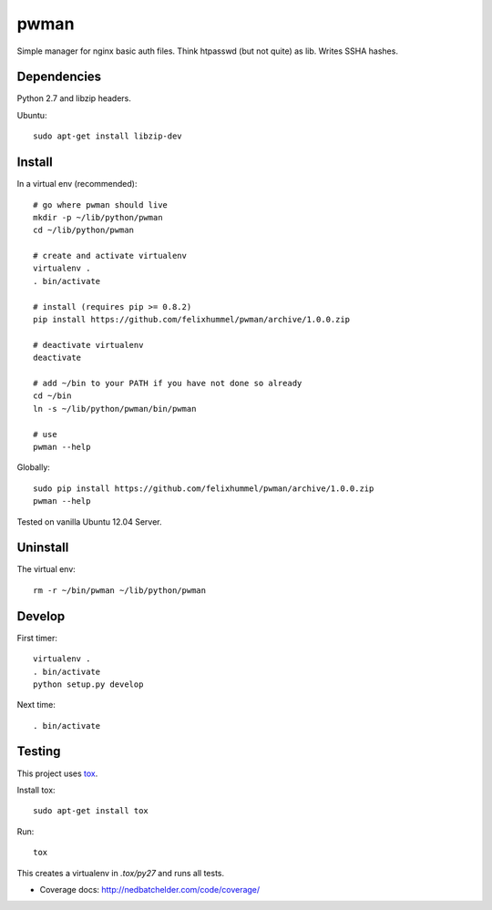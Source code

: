 pwman
=====
Simple manager for nginx basic auth files. Think htpasswd (but not quite) as lib. Writes SSHA hashes.

Dependencies
------------
Python 2.7 and libzip headers.

Ubuntu::

    sudo apt-get install libzip-dev

Install
-------
In a virtual env (recommended)::

    # go where pwman should live
    mkdir -p ~/lib/python/pwman
    cd ~/lib/python/pwman

    # create and activate virtualenv
    virtualenv .
    . bin/activate

    # install (requires pip >= 0.8.2)
    pip install https://github.com/felixhummel/pwman/archive/1.0.0.zip

    # deactivate virtualenv
    deactivate

    # add ~/bin to your PATH if you have not done so already
    cd ~/bin
    ln -s ~/lib/python/pwman/bin/pwman

    # use
    pwman --help

Globally::

    sudo pip install https://github.com/felixhummel/pwman/archive/1.0.0.zip
    pwman --help

Tested on vanilla Ubuntu 12.04 Server.

Uninstall
---------
The virtual env::

    rm -r ~/bin/pwman ~/lib/python/pwman

Develop
-------
First timer::

    virtualenv .
    . bin/activate
    python setup.py develop

Next time::

    . bin/activate

Testing
-------
This project uses `tox <http://tox.testrun.org/latest/index.html>`__.

Install tox::

    sudo apt-get install tox

Run::

    tox

This creates a virtualenv in `.tox/py27` and runs all tests.

- Coverage docs: http://nedbatchelder.com/code/coverage/

.. vim: set ft=rst :

